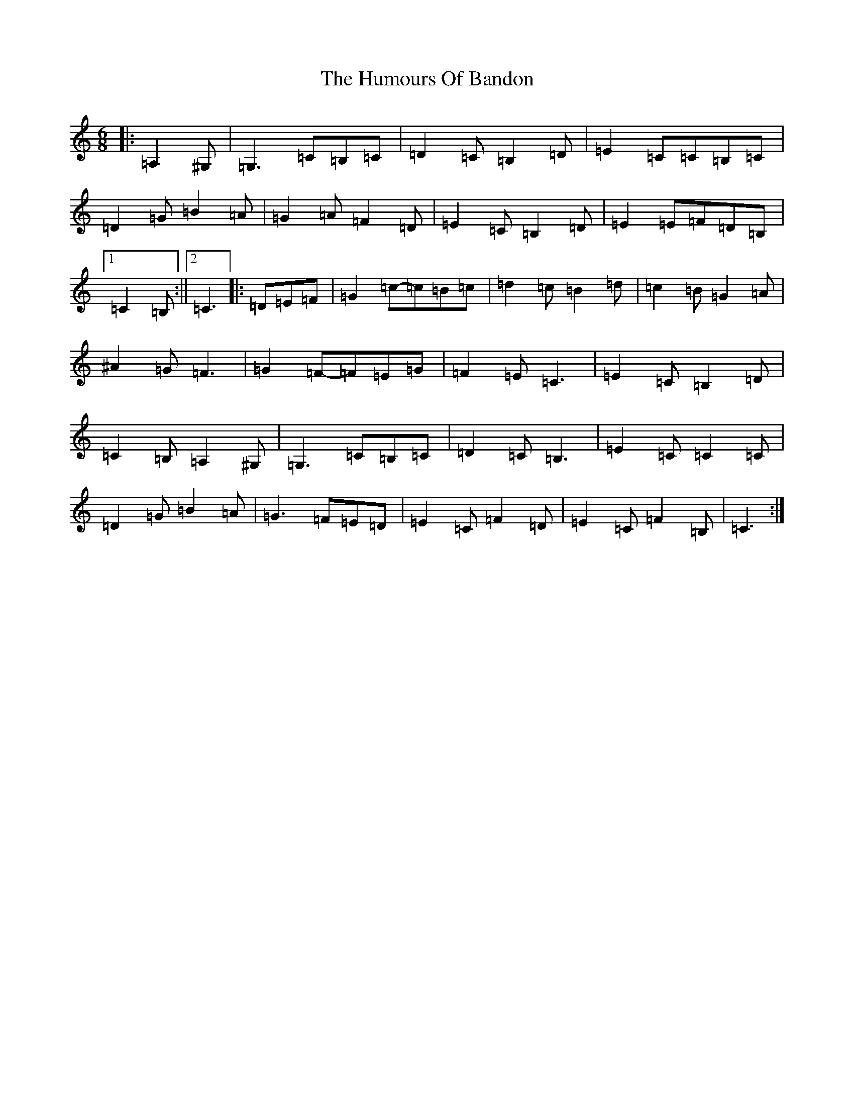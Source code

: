 X: 9466
T: Humours Of Bandon, The
S: https://thesession.org/tunes/2193#setting15565
R: jig
M:6/8
L:1/8
K: C Major
|:=A,2^G,|=G,3=C=B,=C|=D2=C=B,2=D|=E2=C=C=B,=C|=D2=G=B2=A|=G2=A=F2=D|=E2=C=B,2=D|=E2=E=F=D=B,|1=C2=B,:||2=C3|:=D=E=F|=G2=c-=c=B=c|=d2=c=B2=d|=c2=B=G2=A|^A2=G=F3|=G2=F-=F=E=G|=F2=E=C3|=E2=C=B,2=D|=C2=B,=A,2^G,|=G,3=C=B,=C|=D2=C=B,3|=E2=C=C2=C|=D2=G=B2=A|=G3=F=E=D|=E2=C=F2=D|=E2=C=F2=B,|=C3:|
